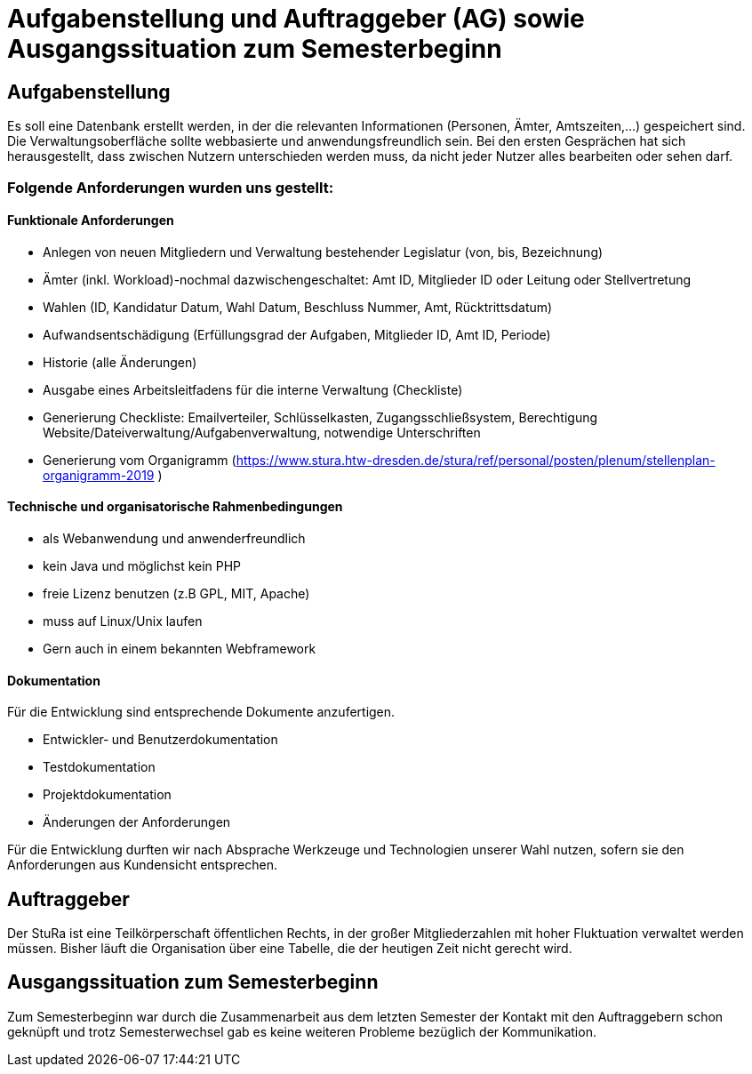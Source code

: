 # Aufgabenstellung und Auftraggeber (AG) sowie Ausgangssituation zum Semesterbeginn

## Aufgabenstellung

Es soll eine Datenbank erstellt werden, in der die relevanten Informationen
 (Personen, Ämter, Amtszeiten,…) gespeichert sind. +
Die Verwaltungsoberfläche sollte webbasierte und anwendungsfreundlich sein.
Bei den ersten Gesprächen hat sich herausgestellt, dass zwischen Nutzern
 unterschieden werden muss, da nicht jeder Nutzer alles bearbeiten oder sehen
 darf.

### Folgende Anforderungen wurden uns gestellt:

#### Funktionale Anforderungen

* Anlegen von neuen Mitgliedern und Verwaltung bestehender Legislatur
 (von, bis, Bezeichnung)
* Ämter (inkl. Workload)-nochmal dazwischengeschaltet: Amt ID, Mitglieder ID
 oder Leitung oder Stellvertretung
* Wahlen (ID, Kandidatur Datum, Wahl Datum, Beschluss Nummer, Amt,
 Rücktrittsdatum)
* Aufwandsentschädigung (Erfüllungsgrad der Aufgaben, Mitglieder ID, Amt ID,
 Periode)
* Historie (alle Änderungen)
* Ausgabe eines Arbeitsleitfadens für die interne Verwaltung (Checkliste)
* Generierung Checkliste: Emailverteiler, Schlüsselkasten, Zugangsschließsystem,
 Berechtigung Website/Dateiverwaltung/Aufgabenverwaltung, notwendige
 Unterschriften
* Generierung vom Organigramm (https://www.stura.htw-dresden.de/stura/ref/personal/posten/plenum/stellenplan-organigramm-2019 )

#### Technische und organisatorische Rahmenbedingungen

* als Webanwendung und anwenderfreundlich
* kein Java und möglichst kein PHP
* freie Lizenz benutzen (z.B GPL, MIT, Apache)
* muss auf Linux/Unix laufen
* Gern auch in einem bekannten Webframework

#### Dokumentation
Für die Entwicklung sind entsprechende Dokumente anzufertigen.

* Entwickler‐ und Benutzerdokumentation
* Testdokumentation
* Projektdokumentation
* Änderungen der Anforderungen

Für die Entwicklung durften wir nach Absprache Werkzeuge und Technologien unserer
 Wahl nutzen, sofern sie den Anforderungen aus Kundensicht entsprechen.

## Auftraggeber

Der StuRa ist eine Teilkörperschaft öffentlichen Rechts, in der großer
 Mitgliederzahlen mit hoher Fluktuation verwaltet werden müssen. Bisher läuft
 die Organisation über eine Tabelle, die der heutigen Zeit nicht gerecht wird.

## Ausgangssituation zum Semesterbeginn

Zum Semesterbeginn war durch die Zusammenarbeit aus dem letzten Semester der
 Kontakt mit den Auftraggebern schon geknüpft und trotz Semesterwechsel gab es
 keine weiteren Probleme bezüglich der Kommunikation.

